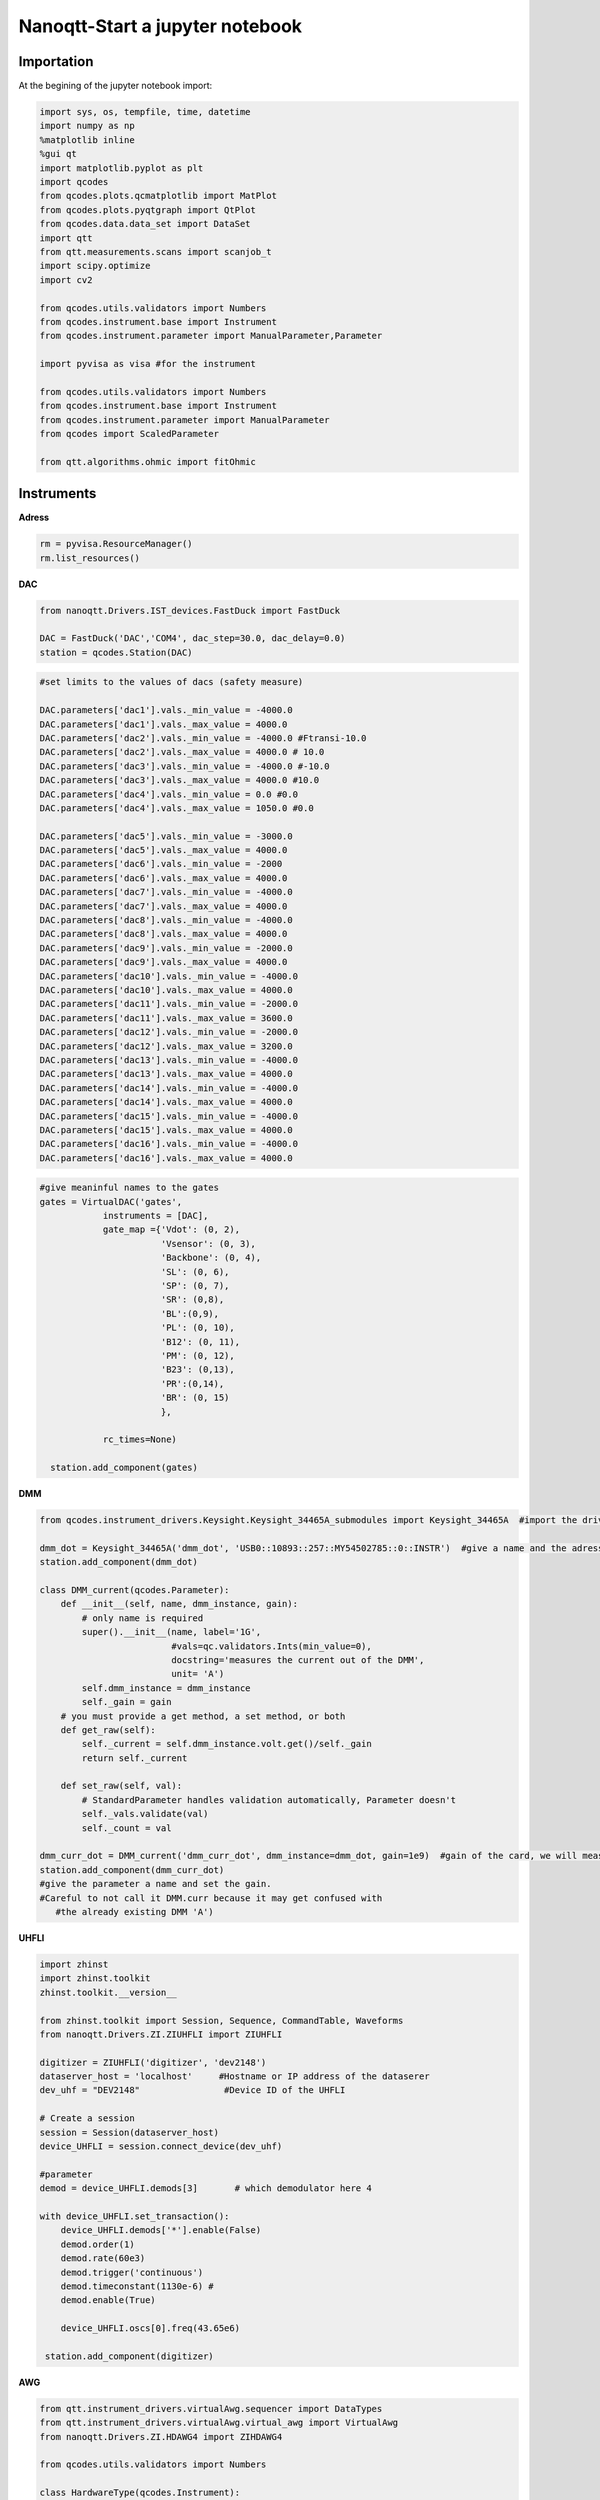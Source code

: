 Nanoqtt-Start a jupyter notebook
=====

.. _installation:


Importation
------------

At the begining of the jupyter notebook import:

.. code-block:: python

   import sys, os, tempfile, time, datetime
   import numpy as np
   %matplotlib inline
   %gui qt
   import matplotlib.pyplot as plt
   import qcodes
   from qcodes.plots.qcmatplotlib import MatPlot
   from qcodes.plots.pyqtgraph import QtPlot
   from qcodes.data.data_set import DataSet
   import qtt
   from qtt.measurements.scans import scanjob_t  
   import scipy.optimize
   import cv2

   from qcodes.utils.validators import Numbers
   from qcodes.instrument.base import Instrument
   from qcodes.instrument.parameter import ManualParameter,Parameter

   import pyvisa as visa #for the instrument

   from qcodes.utils.validators import Numbers
   from qcodes.instrument.base import Instrument
   from qcodes.instrument.parameter import ManualParameter
   from qcodes import ScaledParameter

   from qtt.algorithms.ohmic import fitOhmic
      
      
Instruments
----------------

**Adress**

.. code-block:: python

   rm = pyvisa.ResourceManager()
   rm.list_resources()
      

**DAC**

.. code-block:: python

   from nanoqtt.Drivers.IST_devices.FastDuck import FastDuck

   DAC = FastDuck('DAC','COM4', dac_step=30.0, dac_delay=0.0)
   station = qcodes.Station(DAC)

.. code-block:: python

   #set limits to the values of dacs (safety measure)

   DAC.parameters['dac1'].vals._min_value = -4000.0
   DAC.parameters['dac1'].vals._max_value = 4000.0
   DAC.parameters['dac2'].vals._min_value = -4000.0 #Ftransi-10.0
   DAC.parameters['dac2'].vals._max_value = 4000.0 # 10.0
   DAC.parameters['dac3'].vals._min_value = -4000.0 #-10.0
   DAC.parameters['dac3'].vals._max_value = 4000.0 #10.0
   DAC.parameters['dac4'].vals._min_value = 0.0 #0.0
   DAC.parameters['dac4'].vals._max_value = 1050.0 #0.0

   DAC.parameters['dac5'].vals._min_value = -3000.0
   DAC.parameters['dac5'].vals._max_value = 4000.0
   DAC.parameters['dac6'].vals._min_value = -2000
   DAC.parameters['dac6'].vals._max_value = 4000.0
   DAC.parameters['dac7'].vals._min_value = -4000.0
   DAC.parameters['dac7'].vals._max_value = 4000.0
   DAC.parameters['dac8'].vals._min_value = -4000.0
   DAC.parameters['dac8'].vals._max_value = 4000.0
   DAC.parameters['dac9'].vals._min_value = -2000.0
   DAC.parameters['dac9'].vals._max_value = 4000.0
   DAC.parameters['dac10'].vals._min_value = -4000.0
   DAC.parameters['dac10'].vals._max_value = 4000.0
   DAC.parameters['dac11'].vals._min_value = -2000.0
   DAC.parameters['dac11'].vals._max_value = 3600.0
   DAC.parameters['dac12'].vals._min_value = -2000.0
   DAC.parameters['dac12'].vals._max_value = 3200.0
   DAC.parameters['dac13'].vals._min_value = -4000.0
   DAC.parameters['dac13'].vals._max_value = 4000.0
   DAC.parameters['dac14'].vals._min_value = -4000.0
   DAC.parameters['dac14'].vals._max_value = 4000.0
   DAC.parameters['dac15'].vals._min_value = -4000.0
   DAC.parameters['dac15'].vals._max_value = 4000.0
   DAC.parameters['dac16'].vals._min_value = -4000.0
   DAC.parameters['dac16'].vals._max_value = 4000.0
       
.. code-block:: python

    #give meaninful names to the gates
    gates = VirtualDAC('gates', 
                instruments = [DAC], 
                gate_map ={'Vdot': (0, 2), 
                           'Vsensor': (0, 3), 
                           'Backbone': (0, 4),  
                           'SL': (0, 6), 
                           'SP': (0, 7), 
                           'SR': (0,8), 
                           'BL':(0,9),
                           'PL': (0, 10), 
                           'B12': (0, 11), 
                           'PM': (0, 12), 
                           'B23': (0,13), 
                           'PR':(0,14),
                           'BR': (0, 15)
                           },

                rc_times=None)

      station.add_component(gates)
         

**DMM**

.. code-block:: python

   from qcodes.instrument_drivers.Keysight.Keysight_34465A_submodules import Keysight_34465A  #import the driver of your dmm

   dmm_dot = Keysight_34465A('dmm_dot', 'USB0::10893::257::MY54502785::0::INSTR')  #give a name and the adress of the DMM
   station.add_component(dmm_dot)

   class DMM_current(qcodes.Parameter):
       def __init__(self, name, dmm_instance, gain):
           # only name is required
           super().__init__(name, label='1G',
                            #vals=qc.validators.Ints(min_value=0),
                            docstring='measures the current out of the DMM',
                            unit= 'A')
           self.dmm_instance = dmm_instance
           self._gain = gain
       # you must provide a get method, a set method, or both
       def get_raw(self):
           self._current = self.dmm_instance.volt.get()/self._gain
           return self._current

       def set_raw(self, val):
           # StandardParameter handles validation automatically, Parameter doesn't
           self._vals.validate(val)
           self._count = val

   dmm_curr_dot = DMM_current('dmm_curr_dot', dmm_instance=dmm_dot, gain=1e9)  #gain of the card, we will measure dmm_curr_dot
   station.add_component(dmm_curr_dot)
   #give the parameter a name and set the gain. 
   #Careful to not call it DMM.curr because it may get confused with 
      #the already existing DMM 'A')




**UHFLI**


.. code-block:: python
    
   import zhinst
   import zhinst.toolkit
   zhinst.toolkit.__version__

   from zhinst.toolkit import Session, Sequence, CommandTable, Waveforms
   from nanoqtt.Drivers.ZI.ZIUHFLI import ZIUHFLI

   digitizer = ZIUHFLI('digitizer', 'dev2148')
   dataserver_host = 'localhost'     #Hostname or IP address of the dataserer
   dev_uhf = "DEV2148"                #Device ID of the UHFLI

   # Create a session
   session = Session(dataserver_host)
   device_UHFLI = session.connect_device(dev_uhf)

   #parameter
   demod = device_UHFLI.demods[3]       # which demodulator here 4

   with device_UHFLI.set_transaction():
       device_UHFLI.demods['*'].enable(False)
       demod.order(1)
       demod.rate(60e3)
       demod.trigger('continuous')
       demod.timeconstant(1130e-6) # 
       demod.enable(True)

       device_UHFLI.oscs[0].freq(43.65e6)

    station.add_component(digitizer)      
          
**AWG**

.. code-block:: python

   from qtt.instrument_drivers.virtualAwg.sequencer import DataTypes
   from qtt.instrument_drivers.virtualAwg.virtual_awg import VirtualAwg
   from nanoqtt.Drivers.ZI.HDAWG4 import ZIHDAWG4

   from qcodes.utils.validators import Numbers

   class HardwareType(qcodes.Instrument):

       def __init__(self, name, awg_map, awg_scalings={}, **kwargs):
           super().__init__(name, **kwargs)

           self.awg_map = awg_map
           for gate in self.awg_map.keys():
               p = 'awg_to_%s' % gate
               self.add_parameter(p, parameter_class=qcodes.ManualParameter,
                                  initial_value=awg_scalings.get(gate, 1000),
                                  label='{} (factor)'.format(p), unit='mV/V',
                                  vals=Numbers(0, 2000))

       def get_idn(self):
           ''' Overrule because the default VISA command does not work '''
           IDN = {'vendor': 'QuTech', 'model': 'hardwareV2',
                  'serial': None, 'firmware': None}
           return IDN

   import time


   def upload_to_AWG(awg, SOURCE = None, awg_sourcefile=None):
       # Create an instance of the AWG Module
       awgModule = awg.daq.awgModule()
       awgModule.set('device', awg.device)
       awgModule.execute()

       # Get the LabOne user data directory (this is read-only).
       data_dir_wave = awgModule.getString('directory')
       # The AWG Tab in the LabOne UI also uses this directory for AWG seqc files.
       src_dir = os.path.join(data_dir_wave, "awg", "src")
       if not os.path.isdir(src_dir):
           # The data directory is created by the AWG module and should always exist. If this exception is raised,
           # something might be wrong with the file system.
           raise Exception("AWG module wave directory {} does not exist or is not a directory".format(src_dir))


       # Note, the AWG source file must be located in the AWG source directory of the user's LabOne data directory.
       if awg_sourcefile is None:
           # Write an AWG source file to disk that we can compile in this example.
           awg_sourcefile = "ziPython_example_awg_sourcefile.seqc"
           with open(os.path.join(src_dir, awg_sourcefile), "w") as f:
               f.write(SOURCE)
       else:
           if not os.path.exists(os.path.join(src_dir, awg_sourcefile)):
               raise Exception("The file {} does not exist, this must be specified via an "
                           "absolute or relative path.".format(awg_sourcefile))
               print("Will compile and load", awg_sourcefile, "from", src_dir)

       # Transfer the AWG sequence program. Compilation starts automatically.
       awgModule.set('compiler/sourcefile', awg_sourcefile)
       # Note: when using an AWG program from a source file (and only then), the compiler needs to
       # be started explicitly:
       awgModule.set('compiler/start', 1)
       timeout = 20
       t0 = time.time()
       while awgModule.getInt('compiler/status') == -1:
           time.sleep(0.1)
           if time.time() - t0 > timeout:
               Exception("Timeout")
       if awgModule.getInt('compiler/status') == 1:
           # compilation failed, raise an exception
           raise Exception(awgModule.getString('compiler/statusstring'))
       if awgModule.getInt('compiler/status') == 0:
           print("Compilation successful with no warnings, will upload the program to the instrument.")
       if awgModule.getInt('compiler/status') == 2:
           print("Compilation successful with warnings, will upload the program to the instrument.")
           print("Compiler warning: ", awgModule.getString('compiler/statusstring'))

       # Wait for the waveform upload to finish
       time.sleep(0.2)
       i = 0
       while (awgModule.getDouble('progress') < 1.0) and (awgModule.getInt('elf/status') != 1):
           print("{} progress: {:.2f}".format(i, awgModule.getDouble('progress')))
           time.sleep(0.5)
           i += 1
       print("{} progress: {:.2f}".format(i, awgModule.getDouble('progress')))
       if awgModule.getInt('elf/status') == 0:
           print("Upload to the instrument successful.")
       if awgModule.getInt('elf/status') == 1:
           raise Exception("Upload to the instrument failed.")

       print('Success. Enabling the AWG.')
       # This is the preferred method of using the AWG: Run in single mode continuous waveform playback is best achieved by
       # using an infinite loop (e.g., while (true)) in the sequencer program.
       awg.daq.setInt('/' + awg.device + '/awgs/0/single', 1)
       awg.daq.setInt('/' + awg.device + '/awgs/0/enable', 1)
   ###################################################

   # Initialize the arbitrary waveform generator
   awg = ZIHDAWG4(name='ZIHDAWG4', device_id='dev8160')

   #add to the session
   device = session.connect_device("DEV8160")
   awg_node = device.awgs[0]

   #parameter
   awg_map = {'PL': (0,0), 'PM':(0,1), 'B12':(0,2), 'Ch4':(0,3),'m4i_mk': (0, 0, 0)}
   #awg_scalings = {f'P{ii}': 1000 for ii in range(1,4)}
   awg_scalings = {'PL':2000.0*0.0125, 'B12':2000*0.0125, 'PM':2000*0.0125, 'Ch4':2000*0.0125} # 80 is the attenuation (38dB) of the Rudolph's new probe fast line 4

   hardware = HardwareType(qtt.measurements.scans.instrumentName('hardware'), awg_map, awg_scalings)

   virtual_awg = VirtualAwg([awg], hardware, qtt.measurements.scans.instrumentName('virtual_awg'))
   virtual_awg.digitizer_marker_delay(0)
   virtual_awg.digitizer_marker_uptime(0.2)

   station.add_component(virtual_awg)
   station.add_component(hardware)


      
**Magnet**

.. code-block:: python

   class B_field_param(qcodes.Parameter):
       def __init__(self, name, By = None, Bz = None, phi = None, By_offset = 0.0, Bz_offset = 0.0):
           '''This class makes qcodes paremeter which recieves By and Bz objects and angle phi between then in degrees.
              Set function of this parameter sets the magnetic field amplitude along the angle phi.
           '''
           super().__init__(name, label='B_field', 
                            #vals=qc.validators.Ints(min_value=0),
                            docstring='Sweep_both_amplitude_and_field_angle')
           self.By = By
           self.Bz = Bz
           self.phi = phi
           self.By_offset = By_offset
           self.Bz.offset = Bz_offset
           if (self.By == None or self.Bz == None or self.phi == None):
               raise Exception('Du musst By, Bz und phi stellen')

       # you must provide a get method, a set method, or both
       def get_raw(self):
           return None

       def set_raw(self, value):
           '''First element in value is magnetic field and the second one is angle in degrees.
           '''
           r = value
           if abs(value) > 70e-3:
               raise Exception("Khm, check the magnetic field value you are trying to set.")
           self.By.field.set(self.By_offset+r*np.cos(np.deg2rad(self.phi)))
           self.Bz.field.set(self.Bz.offset+r*np.sin(np.deg2rad(self.phi)))

   from qcodes.instrument_drivers.american_magnetics.AMI430 import AMI430
   By = AMI430('By',address = '10.21.64.65', port=7180)
   Bz = AMI430('Bz',address = '10.21.64.64', port=7180)
   By.ramp_rate.set(0.0004) #T/s

   By.field_limit.set(21e-3)
   Bz.field_limit.set(15e-3)

   station.add_component(By)
   station.add_component(Bz)

**Microwave source**

.. code-block:: python

   import qcodes_contrib_drivers

   #import qcodes_contrib_drivers.RohdeSchwarz
   from qcodes_contrib_drivers.drivers.RohdeSchwarz.SMW200A import RohdeSchwarz_SMW200A as smw200a
   SMW = smw200a( name='SMW200A', address='TCPIP::10.21.64.165::hislip0::INSTR' )
   print( "ID:", SMW.get_id() )
   print( "Options:", SMW.get_options() )
   fm = SMW.submodules['fm_channels'][0]
   print('       Deviation:', fm.deviation())
   print('          Source:', fm.source())
   print('Deviation ration:', fm.deviation_ratio())
   print('            Mode:', fm.mode())
   print('           State:', fm.state())

   #parameter
   SMW.rfoutput1.frequency.set(250e6)
   SMW.rfoutput1.level() # The output power level in dB
   SMW.rfoutput1.state('OFF')
   SMW.rfoutput1.level.set(-10) # The output power level in dB
   SMW.rfoutput1.level.get()
      
      
      
Almost ready
----------------    

**Where to save your data**

.. code-block:: python

   path_save = r'B:\\group\\katsagrp\\Measurement\\Yona\\W11044_S15_ohmics'
   datadir = os.path.join(path_save, '')
   DataSet.default_io = qcodes.data.io.DiskIO(datadir)
   
   
**Live plot**
 
.. code-block:: python

   mwindows = qtt.gui.live_plotting.setupMeasurementWindows(station, create_parameter_widget=False)
   plotQ = mwindows['plotwindow']
   #may have to run it several time
   
Measurement
----------------

**1D**

.. code-block:: python

   scanjob = scanjob_t({'sweepdata': dict({'param': station.DAC.dac5,
                                           'start':0.0, 'end':3000.0, 'step':10.0,
                                           'wait_time': 1e-3,
                                           'wait_time_startscan': 10e-3}),
                                           'minstrument': [station.dmm_curr_sensor],
                                           'dataset_label': 'Leak_all_gates_to_ohmics'})

   data1d = qtt.measurements.scans.scan1D(station, scanjob, liveplotwindow= None, location=None, verbose=0)
   plot_nanoqtt(data1d, scanjob)
   #station.DAC.dac5.set(0.0)

      
**2D**
 
.. code-block:: python
 
   gates_XY = [station.gates.SL, station.gates.SR]
   step_size = 3.0

   name = '2D_plot_SL_SR'

   #offset = 0.0
   #Vdot_scaled(offset)
   #Vsensor_scaled(0.0)

   station.dmm_sensor.NPLC.set(1)

   scanjob = scanjob_t({'sweepdata': dict({'param': gates_XY[0], 
                                           'start': 600.0, 'end': 880.0, 'step': step_size}), 
                        'minstrument': [digitizer.demod4_R, digitizer.demod4_phi], 'wait_time': 1e-3})

   scanjob['stepdata'] = dict({'param': gates_XY[1], 'start': 600.0, 'end': 880.0, 'step': step_size})
   scanjob['dataset_label'] = name

   data = qtt.measurements.scans.scan2D(station, scanjob, liveplotwindow=None, diff_dir=None, location = None, update_period=1)
   plot_nanoqtt(data, scanjob)

  #diff_dir='x' 
   
   
   

  
      
